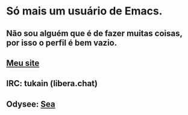 * Só mais um usuário de Emacs.
** Não sou alguém que é de fazer muitas coisas, por isso o perfil é bem vazio.

** [[https://0x736561.github.io][Meu site]]
** IRC: tukain (libera.chat)
** Odysee: [[https://odysee.com/@0x736561:6][Sea]]

